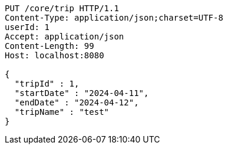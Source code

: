 [source,http,options="nowrap"]
----
PUT /core/trip HTTP/1.1
Content-Type: application/json;charset=UTF-8
userId: 1
Accept: application/json
Content-Length: 99
Host: localhost:8080

{
  "tripId" : 1,
  "startDate" : "2024-04-11",
  "endDate" : "2024-04-12",
  "tripName" : "test"
}
----